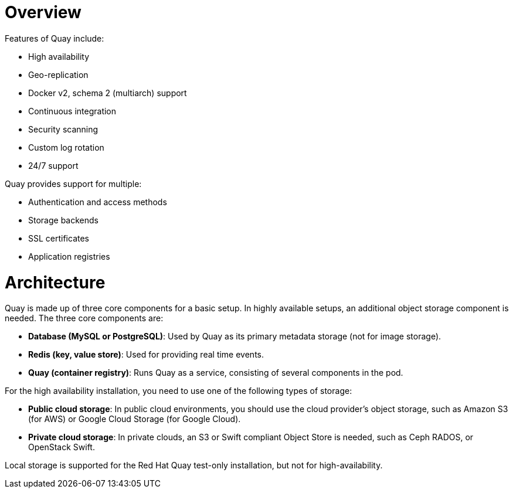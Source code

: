 = Overview

Features of Quay include:

* High availability
* Geo-replication
* Docker v2, schema 2 (multiarch) support
* Continuous integration
* Security scanning
* Custom log rotation
* 24/7 support

Quay provides support for multiple:

* Authentication and access methods
* Storage backends
* SSL certificates
* Application registries

= Architecture

Quay is made up of three core components for a basic setup. In highly available setups, an additional object storage component is needed. The three core components are:

* **Database (MySQL or PostgreSQL)**: Used by Quay as its primary metadata storage (not for image storage).
* **Redis (key, value store)**: Used for providing real time events.
* **Quay (container registry)**: Runs Quay as a service, consisting of several components in the pod.

For the high availability installation, you need to use one of the following types of storage:

* **Public cloud storage**: In public cloud environments, you should use the cloud provider's object storage, such as Amazon S3 (for AWS) or Google Cloud Storage (for Google Cloud).

* **Private cloud storage**: In private clouds, an S3 or Swift compliant Object Store is needed, such as Ceph RADOS, or OpenStack Swift.

Local storage is supported for the Red Hat Quay test-only installation, but not for high-availability.
